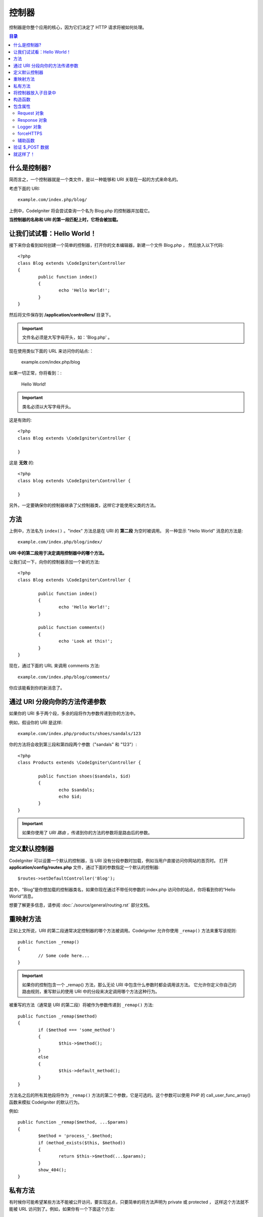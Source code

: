 ###########
控制器
###########

控制器是你整个应用的核心，因为它们决定了 HTTP 请求将被如何处理。

.. contents:: 目录


什么是控制器?
=====================

简而言之，一个控制器就是一个类文件，是以一种能够和 URI 关联在一起的方式来命名的。

考虑下面的 URI::

	example.com/index.php/blog/

上例中，CodeIgniter 将会尝试查询一个名为 Blog.php 的控制器并加载它。

**当控制器的名称和 URI 的第一段匹配上时，它将会被加载。**


让我们试试看：Hello World！
==========================


接下来你会看到如何创建一个简单的控制器，打开你的文本编辑器，新建一个文件 Blog.php ， 然后放入以下代码::

	<?php
	class Blog extends \CodeIgniter\Controller
	{
		public function index()
		{
			echo 'Hello World!';
		}
	}


然后将文件保存到 **/application/controllers/** 目录下。


.. important:: 文件名必须是大写字母开头，如：'Blog.php' 。


现在使用类似下面的 URL 来访问你的站点:：

	example.com/index.php/blog


如果一切正常，你将看到：:

	Hello World!


.. important:: 类名必须以大写字母开头。


这是有效的::

	<?php
	class Blog extends \CodeIgniter\Controller {

	}

这是 **无效** 的::

	<?php
	class blog extends \CodeIgniter\Controller {

	}


另外，一定要确保你的控制器继承了父控制器类，这样它才能使用父类的方法。


方法
=======


上例中，方法名为 ``index()`` 。"index" 方法总是在 URI 的 **第二段** 为空时被调用。 另一种显示 "Hello World" 消息的方法是::

	example.com/index.php/blog/index/


**URI 中的第二段用于决定调用控制器中的哪个方法。**

让我们试一下，向你的控制器添加一个新的方法::

	<?php
	class Blog extends \CodeIgniter\Controller {

		public function index()
		{
			echo 'Hello World!';
		}

		public function comments()
		{
			echo 'Look at this!';
		}
	}


现在，通过下面的 URL 来调用 comments 方法::

	example.com/index.php/blog/comments/

你应该能看到你的新消息了。


通过 URI 分段向你的方法传递参数
====================================

如果你的 URI 多于两个段，多余的段将作为参数传递到你的方法中。

例如，假设你的 URI 是这样::

	example.com/index.php/products/shoes/sandals/123


你的方法将会收到第三段和第四段两个参数（"sandals" 和 "123"）::

	<?php
	class Products extends \CodeIgniter\Controller {

		public function shoes($sandals, $id)
		{
			echo $sandals;
			echo $id;
		}
	}


.. important:: 如果你使用了 `URI 路由` ，传递到你的方法的参数将是路由后的参数。	


定义默认控制器
=============================

CodeIgniter 可以设置一个默认的控制器，当 URI 没有分段参数时加载，例如当用户直接访问你网站的首页时。 打开 **application/config/routes.php** 文件，通过下面的参数指定一个默认的控制器::

	$routes->setDefaultController('Blog');


其中，“Blog”是你想加载的控制器类名，如果你现在通过不带任何参数的 index.php 访问你的站点，你将看到你的“Hello World”消息。

想要了解更多信息，请参阅 :doc:`./source/general/routing.rst` 部分文档。


重映射方法
======================


正如上文所说，URI 的第二段通常决定控制器的哪个方法被调用。CodeIgniter 允许你使用 ``_remap()`` 方法来重写该规则::

	public function _remap()
	{
		// Some code here...
	}


.. important:: 如果你的控制包含一个 _remap() 方法，那么无论 URI 中包含什么参数时都会调用该方法。 它允许你定义你自己的路由规则，重写默认的使用 URI 中的分段来决定调用哪个方法这种行为。


被重写的方法（通常是 URI 的第二段）将被作为参数传递到 ``_remap()`` 方法::

	public function _remap($method)
	{
		if ($method === 'some_method')
		{
			$this->$method();
		}
		else
		{
			$this->default_method();
		}
	}

方法名之后的所有其他段将作为 ``_remap()`` 方法的第二个参数，它是可选的。这个参数可以使用 PHP 的 call_user_func_array() 函数来模拟 CodeIgniter 的默认行为。

例如::

	public function _remap($method, ...$params)
	{
		$method = 'process_'.$method;
		if (method_exists($this, $method))
		{
			return $this->$method(...$params);
		}
		show_404();
	}


私有方法
===============

有时候你可能希望某些方法不能被公开访问，要实现这点，只要简单的将方法声明为 private 或 protected ， 这样这个方法就不能被 URL 访问到了。例如，如果你有一个下面这个方法::

	protected function utility()
	{
		// some code
	}


使用下面的 URL 尝试访问它，你会发现是无法访问的::

	example.com/index.php/blog/utility/


将控制器放入子目录中
================================================

如果你正在构建一个比较大的应用，那么将控制器放到子目录下进行组织可能会方便一点。CodeIgniter 也可以实现这一点。

你只需要简单的在 *application/controllers/* 目录下创建新的目录，并将控制器文件放到子目录下。

.. note:: 当使用该功能时，URI 的第一段必须指定目录，例如，假设你在如下位置有一个控制器::

		application/controllers/products/Shoes.php

	为了调用该控制器，你的 URI 应该像下面这样::

		example.com/index.php/products/shoes/show/123

每个子目录包含一个默认控制器，将在 URL 只包含子目录的时候被调用。默认控制器在 *application/Config/Routes.php* 中定义。

你也可以使用 CodeIgniter 的 :doc:`./source/general/routing.rst` 功能来重定向 URI。


构造函数
==================


如果你打算在你的控制器中使用构造函数，你 **必须** 将下面这行代码放在里面:：

	parent::__construct(...$params);

原因是你的构造函数将会覆盖父类的构造函数，所以我们要手工的调用它。

例如::

	<?php
	class Blog extends \CodeIgniter\Controller
	{
		public function __construct(...$params)
		{
			parent::__construct(...$params);

			// Your own constructor code
		}
	}

如果你需要在你的类被初始化时设置一些默认值，或者进行一些默认处理，构造函数将很有用。 构造函数没有返回值，但是可以执行一些默认操作。

包含属性
===================

你创建的每一个 controller 都应该继承 ``CodeIgniter\Controller`` 类。这个类提供了适合所有控制器的几个属性。

Request 对象
--------------
``$this->request`` 作为应用程序的主要属性 :doc:`./source/libraries/request.rst` 是可以一直被使用的类属性。


Response 对象
---------------
``$this->response`` 作为应用程序的主要属性 :doc:`./source/libraries/response.rst` 是可以一直被使用的类属性。

Logger 对象
-------------
``$this->logger`` 类实例 :doc:`./source/general/logging.rst` 是可以一直被使用的类属性。

forceHTTPS
----------
一种强制通过 HTTPS 访问方法的便捷方法，在所有控制器中都是可用的::

	if (! $this->request->isSecure())
	{
		$this->forceHTTPS();
	}

默认情况下，在支持 HTTP 严格传输安全报头的现代浏览器中，此调用应强制浏览器将非 HTTPS 调用转换为一年的 HTTPS 调用。你可以通过将持续时间（以秒为单位）作为第一个参数来修改。 ::

	if (! $this->request->isSecure())
	{
		$this->forceHTTPS(31536000);    // one year
	}


.. note:: 你可以使用更多全局变量和函数 :doc:`./source/general/common_functions.rst` ，包括 年、月等等。


辅助函数
-------

你可以定义一个辅助文件数组作为类属性。每当控制器被加载时，
这些辅助文件将自动加载到内存中，这样就可以在控制器的任何地方使用它们的方法。::

	class MyController extends \CodeIgniter\Controller
	{
		protected $helpers = ['url', 'form'];
	}

验证 $_POST 数据
======================

控制器还提供了一个简单方便的方法来验证 $_POST 数据，将一组规则作为第一个参数进行验证，如果验证不通过，可以选择显示一组自定义错误消息。你可以通过 **$this->request** 这个用法获取 POST 数据。 :doc:`Validation Library docs <./source/libraries/validation.rst>` 是有关规则和消息数组的格式以及可用规则的详细信息。 ::

    public function updateUser(int $userID)
    {
        if (! $this->validate([
            'email' => "required|is_unique[users.email,id,{$userID}]",
            'name' => 'required|alpha_numeric_spaces'
        ]))
        {
            return view('users/update', [
                'errors' => $this->errors
            ]);
        }

        // do something here if successful...
    }

如果你觉得在配置文件中保存规则更简单，你可以通过在 ``Config\Validation.php`` 中定义代替 $rules 数组 ::

    public function updateUser(int $userID)
    {
        if (! $this->validate('userRules'))
        {
            return view('users/update', [
                'errors' => $this->errors
            ]);
        }

        // do something here if successful...
    }

.. note:: 验证也可以在模型中自动处理。你可以在任何地方处理，你会发现控制器中的一些情况比模型简单，反之亦然。

就这样了！
==========

OK，总的来说，这就是关于控制器的所有内容了。
